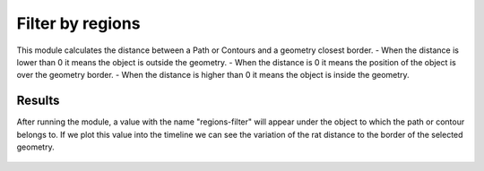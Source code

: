 .. regionsfilter-label:

****************************
Filter by regions
****************************

This module calculates the distance between a Path or Contours and a geometry closest border.
- When the distance is lower than 0 it means the object is outside the geometry.
- When the distance is 0 it means the position of the object is over the geometry border.
- When the distance is higher than 0 it means the object is inside the geometry.

.. figure:: /_static/modules/regionsfilter-module.png
	:scale: 100%

------------------------
Results
------------------------

After running the module, a value with the name "regions-filter" will appear under the object to which the path or contour belongs to.
If we plot this value into the timeline we can see the variation of the rat distance to the border of the selected geometry.

.. figure:: /_static/modules/regionsfilter-module-result.png
	:scale: 100%
